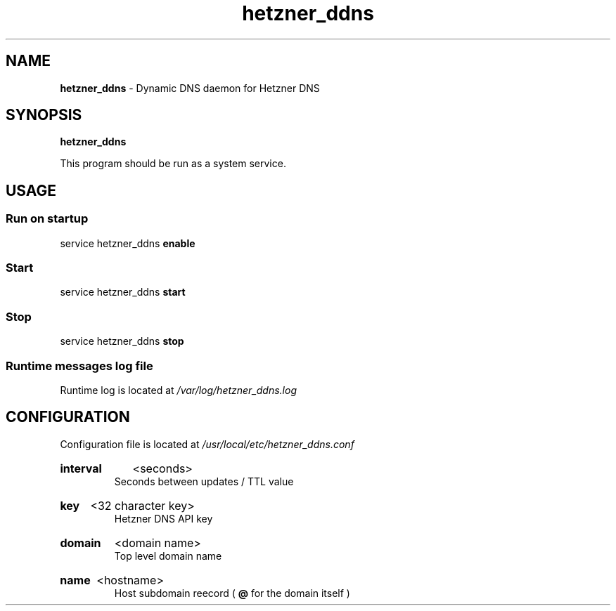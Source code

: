 .\" Manual for hetzner_ddns.
.TH "hetzner_ddns" 1 "16 May 2021" "hetzner_ddns 0.1" "Hetzner DDNS Manual"
.SH NAME
.B hetzner_ddns
\- Dynamic DNS daemon for Hetzner DNS
.SH SYNOPSIS
.B hetzner_ddns
.P
This program should be run as a system service. 
.SH USAGE
.SS Run on startup
service hetzner_ddns
.B enable
.SS Start
service hetzner_ddns
.B start
.SS Stop
service hetzner_ddns
.B stop
.SS Runtime messages log file
Runtime log is located at
.I /var/log/hetzner_ddns.log 
.SH CONFIGURATION
Configuration file is located at 
.I /usr/local/etc/hetzner_ddns.conf
.HP
.B interval
<seconds>
.br
Seconds between updates / TTL value
.HP
.B key
<32 character key>
.br
Hetzner DNS API key
.HP
.B domain
<domain name>
.br
Top level domain name
.HP
.B name
<hostname>
.br
Host subdomain reecord (
.B @
for the domain itself )
